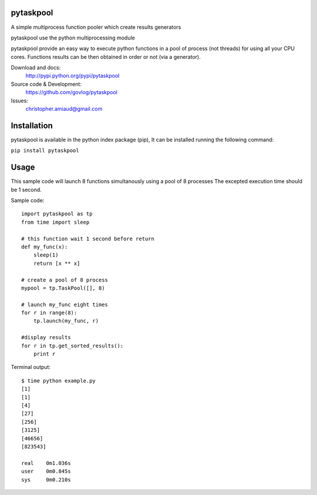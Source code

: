 pytaskpool
==========

A simple multiprocess function pooler which create results generators

pytaskpool use the python multiprocessing module

pytaskpool provide an easy way to execute python functions in a pool of process (not threads) for using all your CPU
cores. Functions results can be then obtained in order or not (via a generator).

Download and docs:
    http://pypi.python.org/pypi/pytaskpool
Source code & Development:
    https://github.com/govlog/pytaskpool
Issues:
    christopher.amiaud@gmail.com


Installation
============

pytaskpool is available in the python index package (pip),
It can be installed running the following command:

``pip install pytaskpool``


Usage
=====

This sample code will launch 8 functions simultanously using a pool of 8 processes
The excepted execution time should be 1 second.

Sample code::

    import pytaskpool as tp
    from time import sleep

    # this function wait 1 second before return
    def my_func(x):
        sleep(1)
        return [x ** x]

    # create a pool of 8 process
    mypool = tp.TaskPool([], 8)

    # launch my_func eight times
    for r in range(8):
        tp.launch(my_func, r)

    #display results
    for r in tp.get_sorted_results():
        print r

Terminal output::

    $ time python example.py
    [1]
    [1]
    [4]
    [27]
    [256]
    [3125]
    [46656]
    [823543]

    real    0m1.036s
    user    0m0.845s
    sys     0m0.210s

